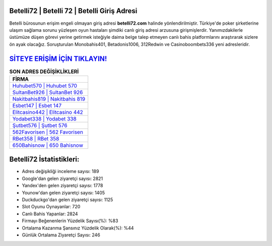 ﻿Betelli72 | Betelli 72 | Betelli Giriş Adresi
===================================

.. image:: images/betelli-giris.jpg
   :width: 600
   
Betelli bürosunun erişim engeli olmayan giriş adresi **betelli72.com** halinde yönlendirilmiştir. Türkiye'de poker şirketlerine ulaşım sağlama sorunu yüzleşen oyun hastaları şimdiki canlı giriş adresi arzusuna girişmişlerdir. Yanımızdakilerle üstümüze düşen görevi yerine getirmek isteğiyle daima belge talep etmeyen canlı bahis platformlarını araştırarak sizlere ön ayak olacağız. Soruşturulan Monobahis401, Betadonis1006, 312Redwin ve Casinoboombets336 yeni adresleridir.

`SİTEYE ERİŞİM İÇİN TIKLAYIN! <https://uclck.me/gonow>`_
==============

.. list-table:: **SON ADRES DEĞİŞİKLİKLERİ**
   :widths: 100
   :header-rows: 1

   * - FİRMA
   * - `Huhubet570 | Huhubet 570 <huhubet570-huhubet-570-huhubet-giris-adresi.html>`_
   * - `SultanBet926 | SultanBet 926 <sultanbet926-sultanbet-926-sultanbet-giris-adresi.html>`_
   * - `Nakitbahis819 | Nakitbahis 819 <nakitbahis819-nakitbahis-819-nakitbahis-giris-adresi.html>`_	 
   * - `Esbet147 | Esbet 147 <esbet147-esbet-147-esbet-giris-adresi.html>`_	 
   * - `Elitcasino442 | Elitcasino 442 <elitcasino442-elitcasino-442-elitcasino-giris-adresi.html>`_ 
   * - `Yodabet338 | Yodabet 338 <yodabet338-yodabet-338-yodabet-giris-adresi.html>`_
   * - `Şutbet576 | Şutbet 576 <sutbet576-sutbet-576-sutbet-giris-adresi.html>`_	 
   * - `562Favorisen | 562 Favorisen <562favorisen-562-favorisen-favorisen-giris-adresi.html>`_
   * - `RBet358 | RBet 358 <rbet358-rbet-358-rbet-giris-adresi.html>`_
   * - `650Bahisnow | 650 Bahisnow <650bahisnow-650-bahisnow-bahisnow-giris-adresi.html>`_
	 
Betelli72 İstatistikleri:
===================================	 
* Adres değişikliği inceleme sayısı: 189
* Google'dan gelen ziyaretçi sayısı: 2821
* Yandex'den gelen ziyaretçi sayısı: 1778
* Younow'dan gelen ziyaretçi sayısı: 1405
* Duckduckgo'dan gelen ziyaretçi sayısı: 1125
* Slot Oyunu Oynayanlar: 720
* Canlı Bahis Yapanlar: 2824
* Firmayı Beğenenlerin Yüzdelik Sayısı(%): %83
* Ortalama Kazanma Şansınız Yüzdelik Olarak(%): %44
* Günlük Ortalama Ziyaretçi Sayısı: 246
